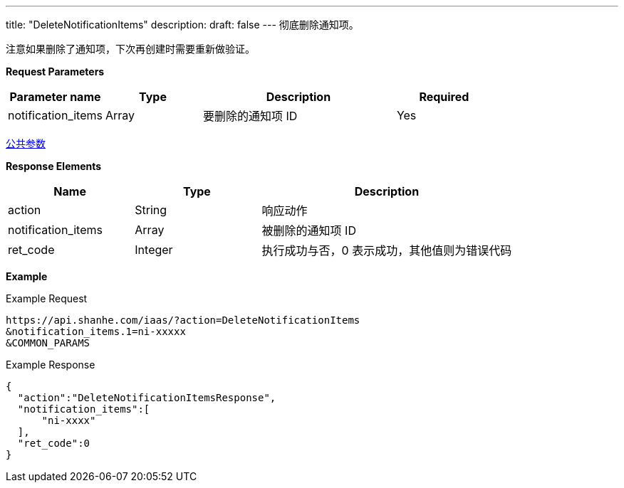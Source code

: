 ---
title: "DeleteNotificationItems"
description: 
draft: false
---
彻底删除通知项。

注意如果删除了通知项，下次再创建时需要重新做验证。

*Request Parameters*

[option="header",cols="1,1,2,1"]
|===
| Parameter name | Type | Description | Required

| notification_items
| Array
| 要删除的通知项 ID
| Yes
|===

link:../../../parameters/[公共参数]

*Response Elements*

[option="header",cols="1,1,2"]
|===
| Name | Type | Description

| action
| String
| 响应动作

| notification_items
| Array
| 被删除的通知项 ID

| ret_code
| Integer
| 执行成功与否，0 表示成功，其他值则为错误代码
|===

*Example*

Example Request

----
https://api.shanhe.com/iaas/?action=DeleteNotificationItems
&notification_items.1=ni-xxxxx
&COMMON_PARAMS
----

Example Response

----
{
  "action":"DeleteNotificationItemsResponse",
  "notification_items":[
      "ni-xxxx"
  ],
  "ret_code":0
}
----

